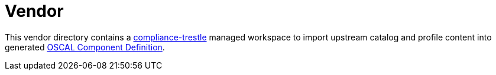 = Vendor

This vendor directory contains a link:https://ibm.github.io/compliance-trestle/[compliance-trestle] managed workspace to import upstream catalog and profile content into generated link:https://pages.nist.gov/OSCAL-Reference/models/v1.1.1/component-definition/json-outline/[OSCAL Component Definition].


